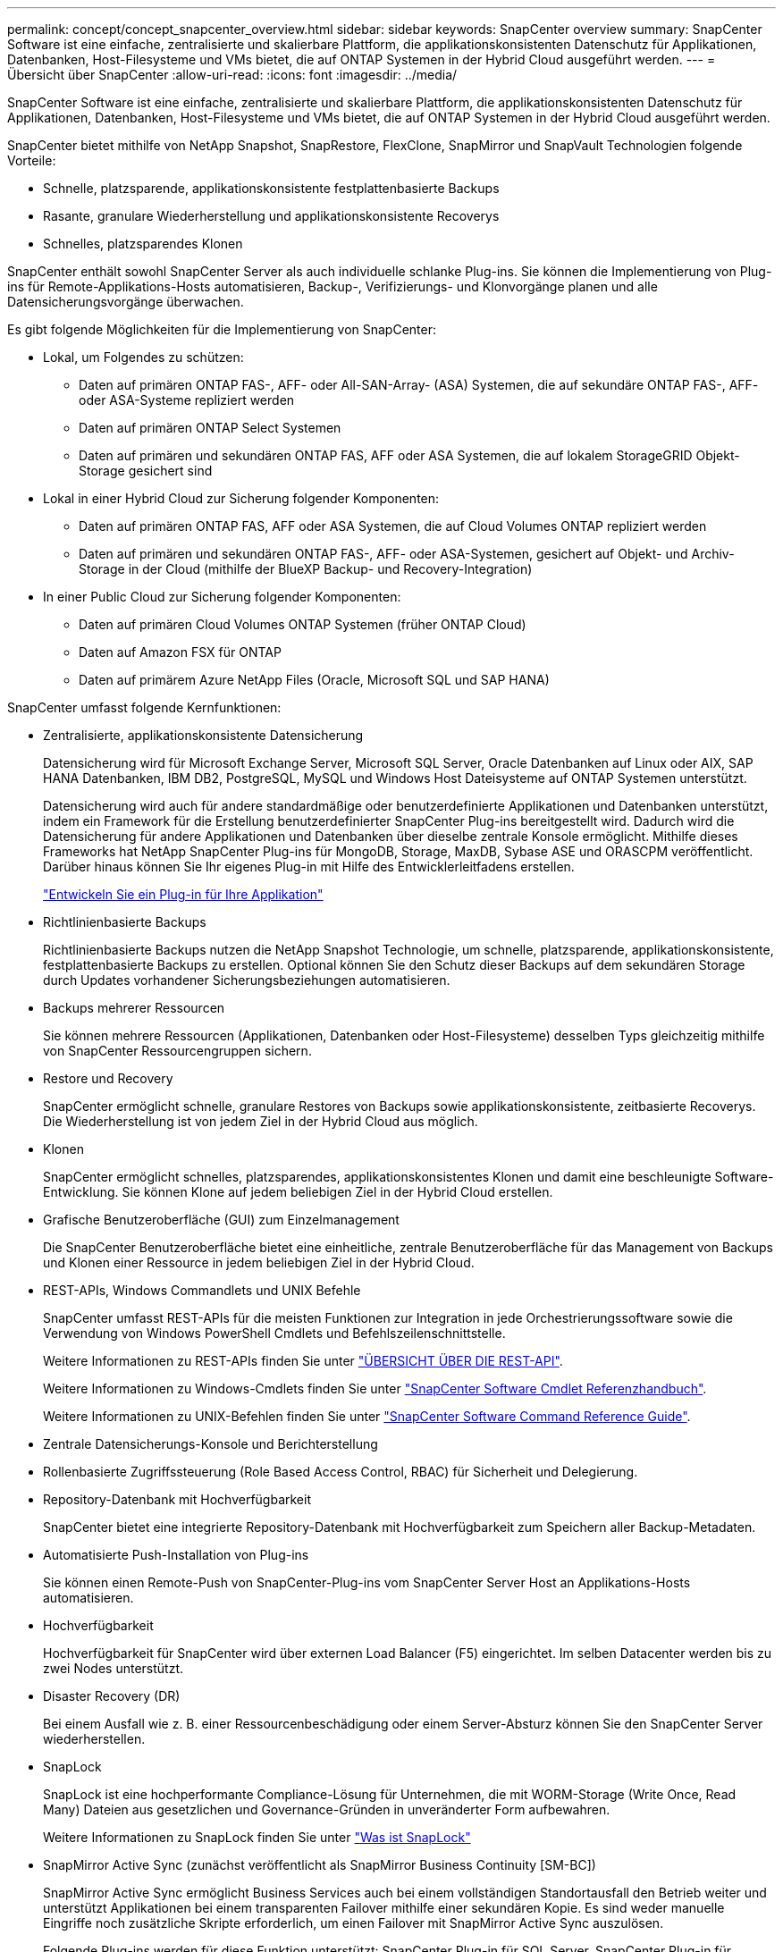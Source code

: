 ---
permalink: concept/concept_snapcenter_overview.html 
sidebar: sidebar 
keywords: SnapCenter overview 
summary: SnapCenter Software ist eine einfache, zentralisierte und skalierbare Plattform, die applikationskonsistenten Datenschutz für Applikationen, Datenbanken, Host-Filesysteme und VMs bietet, die auf ONTAP Systemen in der Hybrid Cloud ausgeführt werden. 
---
= Übersicht über SnapCenter
:allow-uri-read: 
:icons: font
:imagesdir: ../media/


[role="lead"]
SnapCenter Software ist eine einfache, zentralisierte und skalierbare Plattform, die applikationskonsistenten Datenschutz für Applikationen, Datenbanken, Host-Filesysteme und VMs bietet, die auf ONTAP Systemen in der Hybrid Cloud ausgeführt werden.

SnapCenter bietet mithilfe von NetApp Snapshot, SnapRestore, FlexClone, SnapMirror und SnapVault Technologien folgende Vorteile:

* Schnelle, platzsparende, applikationskonsistente festplattenbasierte Backups
* Rasante, granulare Wiederherstellung und applikationskonsistente Recoverys
* Schnelles, platzsparendes Klonen


SnapCenter enthält sowohl SnapCenter Server als auch individuelle schlanke Plug-ins. Sie können die Implementierung von Plug-ins für Remote-Applikations-Hosts automatisieren, Backup-, Verifizierungs- und Klonvorgänge planen und alle Datensicherungsvorgänge überwachen.

Es gibt folgende Möglichkeiten für die Implementierung von SnapCenter:

* Lokal, um Folgendes zu schützen:
+
** Daten auf primären ONTAP FAS-, AFF- oder All-SAN-Array- (ASA) Systemen, die auf sekundäre ONTAP FAS-, AFF- oder ASA-Systeme repliziert werden
** Daten auf primären ONTAP Select Systemen
** Daten auf primären und sekundären ONTAP FAS, AFF oder ASA Systemen, die auf lokalem StorageGRID Objekt-Storage gesichert sind


* Lokal in einer Hybrid Cloud zur Sicherung folgender Komponenten:
+
** Daten auf primären ONTAP FAS, AFF oder ASA Systemen, die auf Cloud Volumes ONTAP repliziert werden
** Daten auf primären und sekundären ONTAP FAS-, AFF- oder ASA-Systemen, gesichert auf Objekt- und Archiv-Storage in der Cloud (mithilfe der BlueXP Backup- und Recovery-Integration)


* In einer Public Cloud zur Sicherung folgender Komponenten:
+
** Daten auf primären Cloud Volumes ONTAP Systemen (früher ONTAP Cloud)
** Daten auf Amazon FSX für ONTAP
** Daten auf primärem Azure NetApp Files (Oracle, Microsoft SQL und SAP HANA)




SnapCenter umfasst folgende Kernfunktionen:

* Zentralisierte, applikationskonsistente Datensicherung
+
Datensicherung wird für Microsoft Exchange Server, Microsoft SQL Server, Oracle Datenbanken auf Linux oder AIX, SAP HANA Datenbanken, IBM DB2, PostgreSQL, MySQL und Windows Host Dateisysteme auf ONTAP Systemen unterstützt.

+
Datensicherung wird auch für andere standardmäßige oder benutzerdefinierte Applikationen und Datenbanken unterstützt, indem ein Framework für die Erstellung benutzerdefinierter SnapCenter Plug-ins bereitgestellt wird. Dadurch wird die Datensicherung für andere Applikationen und Datenbanken über dieselbe zentrale Konsole ermöglicht. Mithilfe dieses Frameworks hat NetApp SnapCenter Plug-ins für MongoDB, Storage, MaxDB, Sybase ASE und ORASCPM veröffentlicht. Darüber hinaus können Sie Ihr eigenes Plug-in mit Hilfe des Entwicklerleitfadens erstellen.

+
link:../protect-scc/develop_a_plug_in_for_your_application.html["Entwickeln Sie ein Plug-in für Ihre Applikation"]

* Richtlinienbasierte Backups
+
Richtlinienbasierte Backups nutzen die NetApp Snapshot Technologie, um schnelle, platzsparende, applikationskonsistente, festplattenbasierte Backups zu erstellen. Optional können Sie den Schutz dieser Backups auf dem sekundären Storage durch Updates vorhandener Sicherungsbeziehungen automatisieren.

* Backups mehrerer Ressourcen
+
Sie können mehrere Ressourcen (Applikationen, Datenbanken oder Host-Filesysteme) desselben Typs gleichzeitig mithilfe von SnapCenter Ressourcengruppen sichern.

* Restore und Recovery
+
SnapCenter ermöglicht schnelle, granulare Restores von Backups sowie applikationskonsistente, zeitbasierte Recoverys. Die Wiederherstellung ist von jedem Ziel in der Hybrid Cloud aus möglich.

* Klonen
+
SnapCenter ermöglicht schnelles, platzsparendes, applikationskonsistentes Klonen und damit eine beschleunigte Software-Entwicklung. Sie können Klone auf jedem beliebigen Ziel in der Hybrid Cloud erstellen.

* Grafische Benutzeroberfläche (GUI) zum Einzelmanagement
+
Die SnapCenter Benutzeroberfläche bietet eine einheitliche, zentrale Benutzeroberfläche für das Management von Backups und Klonen einer Ressource in jedem beliebigen Ziel in der Hybrid Cloud.

* REST-APIs, Windows Commandlets und UNIX Befehle
+
SnapCenter umfasst REST-APIs für die meisten Funktionen zur Integration in jede Orchestrierungssoftware sowie die Verwendung von Windows PowerShell Cmdlets und Befehlszeilenschnittstelle.

+
Weitere Informationen zu REST-APIs finden Sie unter https://docs.netapp.com/us-en/snapcenter/sc-automation/overview_rest_apis.html["ÜBERSICHT ÜBER DIE REST-API"].

+
Weitere Informationen zu Windows-Cmdlets finden Sie unter https://docs.netapp.com/us-en/snapcenter-cmdlets/index.html["SnapCenter Software Cmdlet Referenzhandbuch"^].

+
Weitere Informationen zu UNIX-Befehlen finden Sie unter https://library.netapp.com/ecm/ecm_download_file/ECMLP3323470["SnapCenter Software Command Reference Guide"^].

* Zentrale Datensicherungs-Konsole und Berichterstellung
* Rollenbasierte Zugriffssteuerung (Role Based Access Control, RBAC) für Sicherheit und Delegierung.
* Repository-Datenbank mit Hochverfügbarkeit
+
SnapCenter bietet eine integrierte Repository-Datenbank mit Hochverfügbarkeit zum Speichern aller Backup-Metadaten.

* Automatisierte Push-Installation von Plug-ins
+
Sie können einen Remote-Push von SnapCenter-Plug-ins vom SnapCenter Server Host an Applikations-Hosts automatisieren.

* Hochverfügbarkeit
+
Hochverfügbarkeit für SnapCenter wird über externen Load Balancer (F5) eingerichtet. Im selben Datacenter werden bis zu zwei Nodes unterstützt.

* Disaster Recovery (DR)
+
Bei einem Ausfall wie z. B. einer Ressourcenbeschädigung oder einem Server-Absturz können Sie den SnapCenter Server wiederherstellen.

* SnapLock
+
SnapLock ist eine hochperformante Compliance-Lösung für Unternehmen, die mit WORM-Storage (Write Once, Read Many) Dateien aus gesetzlichen und Governance-Gründen in unveränderter Form aufbewahren.

+
Weitere Informationen zu SnapLock finden Sie unter https://docs.netapp.com/us-en/ontap/snaplock/["Was ist SnapLock"]

* SnapMirror Active Sync (zunächst veröffentlicht als SnapMirror Business Continuity [SM-BC])
+
SnapMirror Active Sync ermöglicht Business Services auch bei einem vollständigen Standortausfall den Betrieb weiter und unterstützt Applikationen bei einem transparenten Failover mithilfe einer sekundären Kopie. Es sind weder manuelle Eingriffe noch zusätzliche Skripte erforderlich, um einen Failover mit SnapMirror Active Sync auszulösen.

+
Folgende Plug-ins werden für diese Funktion unterstützt: SnapCenter Plug-in für SQL Server, SnapCenter Plug-in für Windows, SnapCenter Plug-in für Oracle Database, SnapCenter Plug-in für SAP HANA Database, SnapCenter Plug-in für Microsoft Exchange Server und SnapCenter Plug-in für Unix.

+

NOTE: Um die Nähe des Host-Initiators in SnapCenter zu unterstützen, sollte dieser Wert entweder als Quelle oder als Ziel in ONTAP festgelegt werden.

+
Die SnapMirror Active Sync Funktion wird in SnapCenter nicht unterstützt:

+
** Wenn Sie vorhandene asymmetrische SnapMirror Workloads mit aktiver Synchronisierung in symmetrisch konvertieren, indem Sie die Richtlinie für die aktiven SnapMirror Synchronisierungsbeziehungen von _automatisiertFailover_ zu _automatisiertFailover_ in ONTAP ändern, wird dies auch nicht in SnapCenter unterstützt.
** Wenn Backups einer Ressourcengruppe (bereits in SnapCenter geschützt) vorhanden sind und dann die Storage-Richtlinie auf den aktiven Synchronisierungsbeziehungen von SnapMirror von _automatisiertFailover_ auf _automatisiertFailover_ in ONTAP geändert wird, wird dies auch nicht in SnapCenter unterstützt.
+
Weitere Informationen zur aktiven SnapMirror Synchronisierung finden Sie unter https://docs.netapp.com/us-en/ontap/smbc/index.html["Übersicht über SnapMirror Active Sync"]

+
Stellen Sie für die aktive SnapMirror Synchronisierung sicher, dass Sie die verschiedenen Anforderungen an Hardware, Software und Systemkonfiguration erfüllt haben. Weitere Informationen finden Sie unter https://docs.netapp.com/us-en/ontap/smbc/smbc_plan_prerequisites.html["Voraussetzungen"]



* Synchrones Spiegeln
+
Die Funktion für die synchrone Spiegelung ermöglicht eine Online-Datenreplizierung in Echtzeit zwischen Speicherarrays über Remote-Entfernungen.

+
Weitere Informationen zur Sync-Spiegelung finden Sie unter https://docs.netapp.com/us-en/e-series-santricity/sm-mirroring/overview-mirroring-sync.html["Übersicht über synchrones Spiegeln"]





== Architektur von SnapCenter

Die SnapCenter Plattform basiert auf einer mehrstufigen Architektur, die einen zentralen Management Server (SnapCenter Server) und einen SnapCenter Plug-in-Host umfasst.

SnapCenter unterstützt standortübergreifende Datacenter. Der SnapCenter-Server und der Plug-in-Host können sich an verschiedenen geografischen Standorten befinden.

image::../media/snapcenter_architecture.gif[Architektur von SnapCenter]



== Komponenten von SnapCenter

SnapCenter besteht aus SnapCenter Server und SnapCenter Plug-ins. Sie sollten nur die geeigneten Plug-ins für die Daten installieren, die Sie schützen möchten.

* SnapCenter Server
* Das SnapCenter Plug-ins-Paket für Windows enthält die folgenden Plug-ins:
+
** SnapCenter Plug-in für Microsoft SQL Server
** SnapCenter Plug-in für Microsoft Windows
** SnapCenter Plug-in für Microsoft Exchange Server
** SnapCenter-Plug-in für SAP HANA Database
** SnapCenter Plug-in für IBM DB2
** SnapCenter Plug-in für PostgreSQL
** SnapCenter Plug-in für MySQL
** SnapCenter Plug-in für MongoDB
** SnapCenter Plug-in für ORASCPM (Oracle Applikationen)
** SnapCenter Plug-in für SAP ASE
** SnapCenter Plug-in für SAP MaxDB
** SnapCenter Plug-in für Storage Plug-in


* Das SnapCenter Plug-ins-Paket für Linux umfasst die folgenden Plug-ins:
+
** SnapCenter Plug-in für Oracle Database
** SnapCenter-Plug-in für SAP HANA Database
** SnapCenter Plug-in für UNIX Filesysteme
** SnapCenter Plug-in für IBM DB2
** SnapCenter Plug-in für PostgreSQL
** SnapCenter Plug-in für MySQL
** SnapCenter Plug-in für MongoDB
** SnapCenter Plug-in für ORASCPM (Oracle Applikationen)
** SnapCenter Plug-in für SAP ASE
** SnapCenter Plug-in für SAP MaxDB
** SnapCenter Plug-in für Storage Plug-in


* Das SnapCenter Plug-ins-Paket für AIX enthält die folgenden Plug-ins:
+
** SnapCenter Plug-in für Oracle Database
** SnapCenter Plug-in für UNIX Filesysteme
** SnapCenter Plug-in für IBM DB2




Das SnapCenter Plug-in für VMware vSphere, vormals NetApp Data Broker, ist eine eigenständige virtuelle Appliance, die SnapCenter Datensicherungsvorgänge auf virtualisierten Datenbanken und Filesystemen unterstützt.



== SnapCenter Server

Der SnapCenter Server umfasst einen Webserver, eine zentralisierte HTML5-basierte Benutzeroberfläche, PowerShell Commandlets, REST-APIs und das SnapCenter Repository.

SnapCenter Server unterstützt sowohl Microsoft Windows als auch Linux (RHEL 8.x, RHEL 9.x, SLES 15 SP5)

Wenn Sie das SnapCenter-Plug-ins-Paket für Linux oder das SnapCenter-Plug-ins-Paket für AIX verwenden, werden Zeitpläne zentral mit dem Quartz Scheduler ausgeführt.

* Für das SnapCenter-Plug-in für Oracle Database kommuniziert der Host-Agent, der auf dem SnapCenter Server-Host ausgeführt wird, mit dem SnapCenter-Plug-in-Loader (SPL), der auf dem Linux- oder AIX-Host ausgeführt wird, um verschiedene Datensicherungsvorgänge auszuführen.
* Für das SnapCenter-Plug-in für SAP HANA-Datenbanken und benutzerdefinierte SnapCenter-Plug-ins kommuniziert der SnapCenter-Server mit diesen Plug-ins über den SCCore-Agent, der auf dem Host ausgeführt wird.


Der SnapCenter-Server und die Plug-ins kommunizieren mit dem Host-Agent über HTTPS. Informationen zu den Vorgängen von SnapCenter werden im SnapCenter Repository gespeichert.


NOTE: SnapCenter unterstützt ungemeinsamen Namespace für Windows Hosts. Wenn Sie Probleme bei der Verwendung von ungemeinsamem Namespace haben, finden Sie weitere Informationen unter https://kb.netapp.com/mgmt/SnapCenter/SnapCenter_is_unable_to_discover_resources_when_using_disjoint_namespace["SnapCenter kann bei Verwendung von nicht gemeinsamem Namespace keine Ressourcen erkennen"].

Sie sollten die folgenden Befehle ausführen, um den Status der SnapCenter-Komponenten zu erfahren, die auf dem Linux-Host ausgeführt werden:

* `systemctl status snapmanagerweb`
* `systemctl status scheduler`
* `systemctl status smcore`
* `systemctl status nginx`
* `systemctl status rabbitmq-server`




== SnapCenter Plug-ins

Jedes SnapCenter-Plug-in unterstützt spezifische Umgebungen, Datenbanken und Applikationen.

|===
| Plug-in-Name | Im Installationspaket enthalten | Weitere Plug-ins sind erforderlich | Auf dem Host installiert | Unterstützte Plattformen 


 a| 
Plug-in für SQL Server
 a| 
Plug-ins-Paket für Windows
 a| 
Plug-in für Windows
 a| 
SQL Server Host
 a| 
Windows



 a| 
Plug-in für Windows
 a| 
Plug-ins-Paket für Windows
 a| 
 a| 
Windows Host
 a| 
Windows



 a| 
Plug-in für Exchange
 a| 
Plug-ins-Paket für Windows
 a| 
Plug-in für Windows
 a| 
Exchange Server Host
 a| 
Windows



 a| 
Plug-in für Oracle Database
 a| 
Plug-ins-Paket für Linux und Plug-ins-Paket für AIX
 a| 
Plug-in für UNIX
 a| 
Oracle Host
 a| 
Linux oder AIX



 a| 
Plug-in für SAP HANA Database
 a| 
Plug-ins-Paket für Linux und Plug-ins-Paket für Windows
 a| 
Plug-in für UNIX oder Plug-in für Windows
 a| 
HDBSQL-Client-Host
 a| 
Linux oder Windows



 a| 
Benutzerdefinierte Plug-ins
 a| 
Plug-ins-Paket für Linux und Plug-ins-Paket für Windows
 a| 
Plug-in für Windows für File-System-Backups
 a| 
Benutzerdefinierter Applikations-Host
 a| 
Linux oder Windows



 a| 
Plug-in für IBM DB2
 a| 
Plug-ins-Paket für Linux und Plug-ins-Paket für Windows
 a| 
Plug-in für UNIX oder Plug-in für Windows
 a| 
DB2-Host
 a| 
Linux oder Windows



 a| 
Plug-in für PostgreSQL
 a| 
Plug-ins-Paket für Linux und Plug-ins-Paket für Windows
 a| 
Plug-in für UNIX oder Plug-in für Windows
 a| 
PostgreSQL-Host
 a| 
Linux oder Windows



 a| 
Plug-in für MySQL
 a| 
Plug-ins-Paket für Linux und Plug-ins-Paket für Windows
 a| 
Plug-in für UNIX oder Plug-in für Windows
 a| 
Db2MySQL-Host
 a| 
Linux oder Windows



 a| 
Plug-in für MongoDB
 a| 
Plug-ins-Paket für Linux und Plug-ins-Paket für Windows
 a| 
Plug-in für UNIX oder Plug-in für Windows
 a| 
MongoDB Host
 a| 
Linux oder Windows



 a| 
Plug-in für ORASCPM (Oracle Applikationen)
 a| 
Plug-ins-Paket für Linux und Plug-ins-Paket für Windows
 a| 
Plug-in für UNIX oder Plug-in für Windows
 a| 
Oracle Host
 a| 
Linux oder Windows



 a| 
Plug-in für SAP ASE
 a| 
Plug-ins-Paket für Linux und Plug-ins-Paket für Windows
 a| 
Plug-in für UNIX oder Plug-in für Windows
 a| 
SAP-Host
 a| 
Linux oder Windows



 a| 
Plug-in für SAP MaxDB
 a| 
Plug-ins-Paket für Linux und Plug-ins-Paket für Windows
 a| 
Plug-in für UNIX oder Plug-in für Windows
 a| 
SAP MaxDB-Host
 a| 
Linux oder Windows



 a| 
Plug-in für Storage Plug-in
 a| 
Plug-ins-Paket für Linux und Plug-ins-Paket für Windows
 a| 
Plug-in für UNIX oder Plug-in für Windows
 a| 
Storage Host
 a| 
Linux oder Windows

|===

NOTE: Das SnapCenter Plug-in für VMware vSphere unterstützt absturzkonsistente und VM-konsistente Backup- und Restore-Prozesse für Virtual Machines (VMs), Datastores und Virtual Machine Disks (VMDKs). Zudem unterstützt es die applikationsspezifischen Plug-ins von SnapCenter, um applikationskonsistente Backup- und Restore-Vorgänge für virtualisierte Datenbanken und Filesysteme zu sichern.

Für Nutzer von SnapCenter 4.1.1 enthält die Dokumentation zum SnapCenter Plug-in für VMware vSphere 4.1.1 Informationen zum Schutz von virtualisierten Datenbanken und Dateisystemen. Für Nutzer von SnapCenter 4.2.x, die NetApp Data Broker 1.0 und 1.0.1, enthält Dokumentation Informationen zum Schutz von virtualisierten Datenbanken und Dateisystemen mithilfe des SnapCenter Plug-ins für VMware vSphere, das durch die Linux-basierte NetApp Data Broker Virtual Appliance (Open Virtual Appliance Format) bereitgestellt wird. Für Benutzer, die SnapCenter 4.3 oder höher verwenden, finden Sie das https://docs.netapp.com/us-en/sc-plugin-vmware-vsphere/index.html["Dokumentation zum SnapCenter Plug-in für VMware vSphere"^] Informationen zum Schutz von virtualisierten Datenbanken und Dateisystemen mithilfe des Linux-basierten SnapCenter Plug-ins für die virtuelle VMware vSphere Appliance (Open Virtual Appliance-Format).



=== SnapCenter Plug-in für Microsoft SQL Server Funktionen

* Automatisiert applikationsspezifische Backup-, Restore- und Klonvorgänge für Microsoft SQL Server Datenbanken in einer SnapCenter Umgebung.
* Unterstützt Microsoft SQL Server Datenbanken auf VMDK und RDM (Raw Device Mapping) LUNs bei der Bereitstellung des SnapCenter Plug-ins für VMware vSphere sowie bei der Registrierung des Plug-ins bei SnapCenter
* Unterstützt nur die Provisionierung von SMB-Freigaben. Für das Backup von SQL Server-Datenbanken auf SMB-Freigaben wird keine Unterstützung geboten.
* Unterstützt den Import von Backups von SnapManager für Microsoft SQL Server in SnapCenter.




=== SnapCenter Plug-in für Microsoft Windows Funktionen

* Ermöglicht die applikationsgerechte Datensicherung für andere Plug-ins, die auf Windows Hosts in Ihrer SnapCenter Umgebung laufen
* Automatisiert applikationsspezifische Backup-, Restore- und Klonvorgänge für Microsoft Filesysteme in Ihrer SnapCenter Umgebung
* Unterstützt Storage-Bereitstellung, Snapshot-Konsistenz und Speicherplatzrückgewinnung für Windows Hosts
+

NOTE: Das Plug-in für Windows stellt SMB-Freigaben und Windows-Filesysteme auf physischen und RDM-LUNs bereit, unterstützt jedoch keine Backup-Vorgänge für Windows File-Systeme auf SMB-Shares.





=== SnapCenter Plug-in für Microsoft Exchange Server Funktionen

* Automatisiert applikationsspezifische Backup- und Restore-Vorgänge für Microsoft Exchange Server Datenbanken und Datenbankverfügbarkeitsgruppen (Database Availability Groups, DAGs) in Ihrer SnapCenter Umgebung
* Unterstützung virtualisierter Exchange Server auf RDM LUNs bei der Bereitstellung des SnapCenter Plug-in für VMware vSphere und Registrierung des Plug-ins bei SnapCenter




=== SnapCenter Plug-in für Oracle Database Funktionen

* Automatisierung applikationsspezifischer Backups, Restores, Recoverys, Überprüfung, Mounten, Unmounten und Klonen für Oracle Datenbanken in Ihrer SnapCenter Umgebung
* Unterstützung von Oracle-Datenbanken für SAP, aber die Integration von SAP BR*Tools ist nicht möglich




=== SnapCenter Plug-in für UNIX Funktionen

* Ermöglicht das Plug-in für Oracle Database die Durchführung von Datensicherungsvorgängen auf Oracle Datenbanken, indem es den zugrunde liegenden Host Storage Stack auf Linux oder AIX Systemen unterstützt
* Unterstützt NFS-Protokolle (Network File System) und SAN (Storage Area Network) auf einem Storage-System, auf dem ONTAP ausgeführt wird
* Bei Linux Systemen werden Oracle-Datenbanken auf VMDK und RDM-LUNs unterstützt, wenn Sie das SnapCenter Plug-in für VMware vSphere implementieren und das Plug-in mit SnapCenter registrieren.
* Unterstützt Mount Guard für AIX auf SAN-Dateisystemen und LVM-Layout.
* Unterstützt Enhanced Journaled File System (JFS2) mit Inline-Protokollierung auf SAN-Dateisystemen und LVM-Layout nur für AIX-Systeme.
+
ES werden NATIVE SAN-Geräte, Dateisysteme und LVM-Layouts unterstützt, die auf SAN-Geräten basieren.

* Automatisierung von applikationsorientierten Backup-, Restore- und Klonvorgängen für UNIX File-Systeme in der SnapCenter-Umgebung




=== SnapCenter Plug-in für SAP HANA Database Funktionen

Automatisiert applikationsspezifische Backups, Restores und das Klonen von SAP HANA Datenbanken in der SnapCenter-Umgebung.



=== Von NetApp unterstützte Plug-ins-Funktionen

Von NetApp unterstützte Plug-ins sind MongoDB, ORASCPM (Oracle Applications), SAP ASE, SAP MaxDB und Storage Plug-in.

* Unterstützung anderer Plug-ins zum Management von Applikationen oder Datenbanken, die von anderen SnapCenter-Plug-ins nicht unterstützt werden Von NetApp unterstützte Plug-ins werden nicht als Teil der SnapCenter Installation bereitgestellt.
* Unterstützt die Erstellung von Spiegelkopien von Backup-Sätzen auf einem anderen Volume und die Disk-to-Disk Backup-Replizierung.
* Unterstützt sowohl Windows als auch Linux Umgebungen. In Windows Umgebungen können benutzerdefinierte Applikationen über benutzerdefinierte Plug-ins optional mit dem SnapCenter Plug-in für Microsoft Windows ausgeführt werden, um dateibasierte Backups zu erstellen.




=== SnapCenter Plug-in für IBM DB2

Automatisiert applikationsspezifische Backups, Restores und das Klonen von IBM DB2 Datenbanken in der SnapCenter-Umgebung.



=== SnapCenter Plug-in für PostgreSQL

Automatisiert applikationsspezifische Backups, Restores und das Klonen von PostgreSQL Instanzen in der SnapCenter Umgebung.



=== SnapCenter Plug-in für MySQL

Automatisiert applikationsspezifische Backups, Restores und das Klonen von MySQL Instanzen in der SnapCenter Umgebung.



== SnapCenter Repository

Das SnapCenter-Repository, auch als NSM-Datenbank bezeichnet, speichert Informationen und Metadaten für jede SnapCenter-Operation.

Die MySQL-Server-Repository-Datenbank wird standardmäßig bei der Installation des SnapCenter-Servers installiert. Wenn MySQL Server bereits installiert ist und Sie eine Neuinstallation von SnapCenter Server durchführen, sollten Sie MySQL Server deinstallieren.

SnapCenter unterstützt MySQL Server 8.0.37 oder höher als SnapCenter-Repository-Datenbank. Wenn Sie eine frühere Version von MySQL Server mit einer früheren Version von SnapCenter verwendet haben, wird der MySQL Server während des SnapCenter-Upgrades auf 8.0.37 oder höher aktualisiert.

Das SnapCenter Repository speichert folgende Informationen und Metadaten:

* Metadaten für Backup, Klonen, Wiederherstellung und Verifizierung
* Reporting-, Job- und Ereignisinformationen
* Host- und Plug-in-Informationen
* Rollen-, Benutzer- und Berechtigungsdetails
* Informationen zur Storage-Systemverbindung

